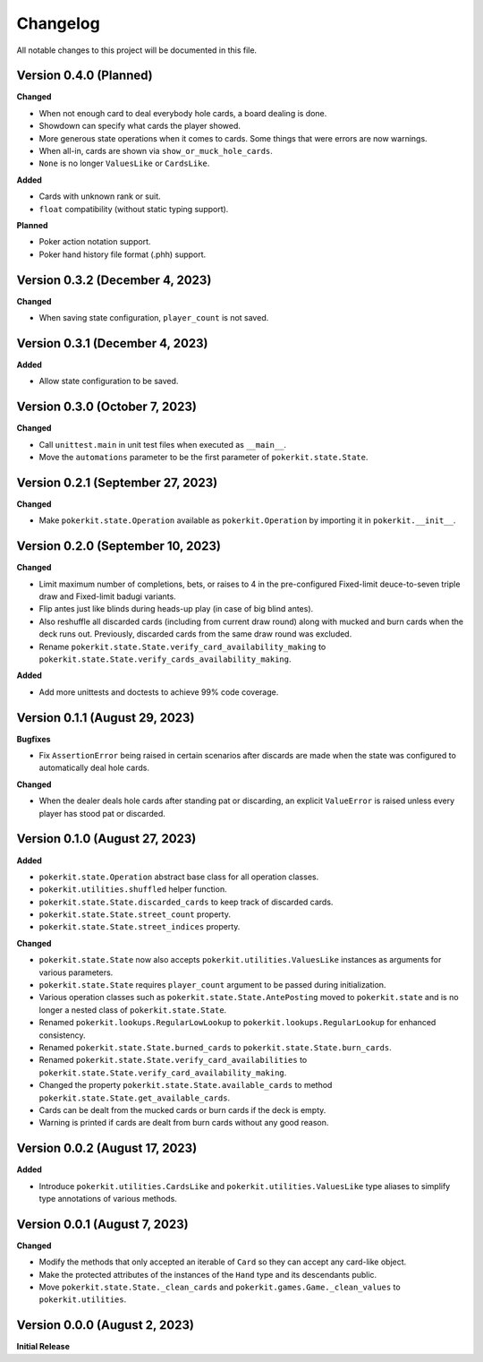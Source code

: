=========
Changelog
=========

All notable changes to this project will be documented in this file.

Version 0.4.0 (Planned)
-----------------------

**Changed**

- When not enough card to deal everybody hole cards, a board dealing is done.
- Showdown can specify what cards the player showed.
- More generous state operations when it comes to cards. Some things that were
  errors are now warnings.
- When all-in, cards are shown via ``show_or_muck_hole_cards``.
- ``None`` is no longer ``ValuesLike`` or ``CardsLike``.

**Added**

- Cards with unknown rank or suit.
- ``float`` compatibility (without static typing support).

**Planned**

- Poker action notation support.
- Poker hand history file format (.phh) support.

Version 0.3.2 (December 4, 2023)
--------------------------------

**Changed**

- When saving state configuration, ``player_count`` is not saved.

Version 0.3.1 (December 4, 2023)
--------------------------------

**Added**

- Allow state configuration to be saved.

Version 0.3.0 (October 7, 2023)
-------------------------------

**Changed**

- Call ``unittest.main`` in unit test files when executed as ``__main__``.
- Move the ``automations`` parameter to be the first parameter of
  ``pokerkit.state.State``.

Version 0.2.1 (September 27, 2023)
----------------------------------

**Changed**

- Make ``pokerkit.state.Operation`` available as ``pokerkit.Operation`` by
  importing it in ``pokerkit.__init__``.

Version 0.2.0 (September 10, 2023)
----------------------------------

**Changed**

- Limit maximum number of completions, bets, or raises to 4 in the
  pre-configured Fixed-limit deuce-to-seven triple draw and Fixed-limit badugi
  variants.
- Flip antes just like blinds during heads-up play (in case of big blind antes).
- Also reshuffle all discarded cards (including from current draw round) along
  with mucked and burn cards when the deck runs out. Previously, discarded cards
  from the same draw round was excluded.
- Rename ``pokerkit.state.State.verify_card_availability_making`` to
  ``pokerkit.state.State.verify_cards_availability_making``.

**Added**

- Add more unittests and doctests to achieve 99% code coverage.

Version 0.1.1 (August 29, 2023)
-------------------------------

**Bugfixes**

- Fix ``AssertionError`` being raised in certain scenarios after discards are
  made when the state was configured to automatically deal hole cards.

**Changed**

- When the dealer deals hole cards after standing pat or discarding, an explicit
  ``ValueError`` is raised unless every player has stood pat or discarded.

Version 0.1.0 (August 27, 2023)
-------------------------------

**Added**

- ``pokerkit.state.Operation`` abstract base class for all operation classes.
- ``pokerkit.utilities.shuffled`` helper function.
- ``pokerkit.state.State.discarded_cards`` to keep track of discarded cards.
- ``pokerkit.state.State.street_count`` property.
- ``pokerkit.state.State.street_indices`` property.

**Changed**

- ``pokerkit.state.State`` now also accepts ``pokerkit.utilities.ValuesLike``
  instances as arguments for various parameters.
- ``pokerkit.state.State`` requires ``player_count`` argument to be passed
  during initialization.
- Various operation classes such as ``pokerkit.state.State.AntePosting`` moved
  to ``pokerkit.state`` and is no longer a nested class of
  ``pokerkit.state.State``.
- Renamed ``pokerkit.lookups.RegularLowLookup`` to
  ``pokerkit.lookups.RegularLookup`` for enhanced consistency.
- Renamed ``pokerkit.state.State.burned_cards`` to
  ``pokerkit.state.State.burn_cards``.
- Renamed ``pokerkit.state.State.verify_card_availabilities`` to
  ``pokerkit.state.State.verify_card_availability_making``.
- Changed the property ``pokerkit.state.State.available_cards`` to method
  ``pokerkit.state.State.get_available_cards``.
- Cards can be dealt from the mucked cards or burn cards if the deck is empty.
- Warning is printed if cards are dealt from burn cards without any good reason.

Version 0.0.2 (August 17, 2023)
-------------------------------

**Added**

- Introduce ``pokerkit.utilities.CardsLike`` and
  ``pokerkit.utilities.ValuesLike`` type aliases to simplify type annotations
  of various methods.

Version 0.0.1 (August 7, 2023)
------------------------------

**Changed**

- Modify the methods that only accepted an iterable of ``Card`` so they can
  accept any card-like object.
- Make the protected attributes of the instances of the ``Hand`` type and its
  descendants public.
- Move ``pokerkit.state.State._clean_cards`` and
  ``pokerkit.games.Game._clean_values`` to ``pokerkit.utilities``.

Version 0.0.0 (August 2, 2023)
------------------------------

**Initial Release**
